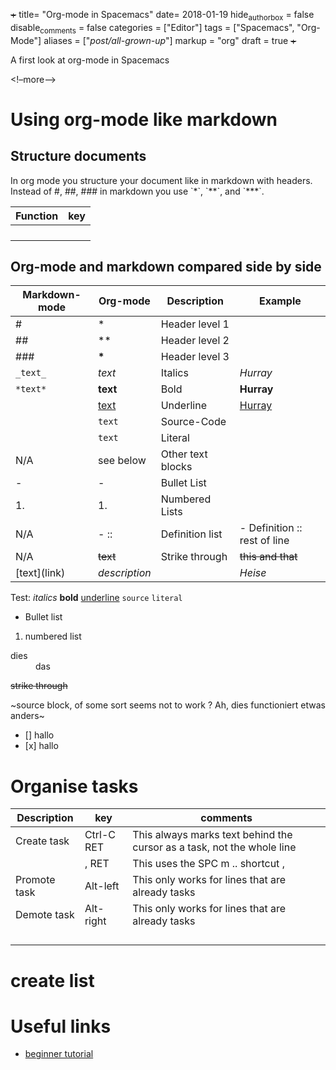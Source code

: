 +++
title= "Org-mode in Spacemacs"
date= 2018-01-19
hide_authorbox = false
disable_comments = false
categories = ["Editor"]
tags = ["Spacemacs", "Org-Mode"]
aliases = ["/post/all-grown-up/"]
markup = "org"
draft = true
+++

A first look at org-mode in Spacemacs


<!--more-->

* Using org-mode like markdown

** Structure documents

 In org mode you structure your document like in markdown with headers.
 Instead of #, ##, ### in markdown you use `*`, `**`, and `***`.

| Function | key |
|----------+-----|
|          |     |
|          |     |
|          |     |
|          |     |

** Org-mode and markdown compared side by side

| Markdown-mode | Org-mode  | Description       | Example                      |
|---------------+-----------+-------------------+------------------------------|
| #             | *         | Header level 1    |                              |
| ##            | **        | Header level 2    |                              |
| ###           | ***       | Header level 3    |                              |
| =_text_=      | /text/    | Italics           | /Hurray/                     |
| =*text*=      | *text*    | Bold              | *Hurray*                     |
|               | _text_    | Underline         | _Hurray_                     |
|               | ~text~    | Source-Code       |                              |
|               | =text=    | Literal           |                              |
| N/A           | see below | Other text blocks |                              |
| -             | -         | Bullet List       |                              |
| 1.            | 1.        | Numbered Lists    |                              |
| N/A           | -  ::     | Definition list   | - Definition :: rest of line |
| N/A           | +text+    | Strike through    | +this and that+              |
| [text](link)  | [[link][description]] |       | [[heise.de][Heise]]                             |

Test:
/italics/
*bold*
_underline_
~source~
=literal=
- Bullet list
1. numbered list
- dies :: das
+strike through+


~source block, of some sort
seems not to work ?
Ah, dies functioniert etwas anders~


- [] hallo
- [x] hallo

* Organise tasks

| Description  | key        | comments                                                               |
|--------------+------------+------------------------------------------------------------------------|
| Create task  | Ctrl-C RET | This always marks text behind the cursor as a task, not the whole line |
|              | , RET      | This uses the SPC m .. shortcut ,                                      |
| Promote task | Alt-left   | This only works for lines that are already tasks                       |
| Demote task  | Alt-right  | This only works for lines that are already tasks                       |
|              |            |                                                                        |
|              |            |                                                                        |
|              |            |                                                                        |
|              |            |                                                                        |


* create list


* Useful links
- [[http://pragmaticemacs.com/org-mode-tutorials/][beginner tutorial]]
